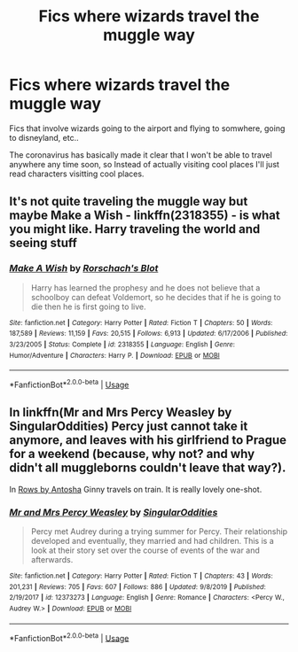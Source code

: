 #+TITLE: Fics where wizards travel the muggle way

* Fics where wizards travel the muggle way
:PROPERTIES:
:Score: 1
:DateUnix: 1588200274.0
:DateShort: 2020-Apr-30
:FlairText: Request
:END:
Fics that involve wizards going to the airport and flying to somwhere, going to disneyland, etc..

The coronavirus has basically made it clear that I won't be able to travel anywhere any time soon, so Instead of actually visiting cool places I'll just read characters visitting cool places.


** It's not quite traveling the muggle way but maybe Make a Wish - linkffn(2318355) - is what you might like. Harry traveling the world and seeing stuff
:PROPERTIES:
:Author: PhantomKeeperQazs
:Score: 1
:DateUnix: 1588205714.0
:DateShort: 2020-Apr-30
:END:

*** [[https://www.fanfiction.net/s/2318355/1/][*/Make A Wish/*]] by [[https://www.fanfiction.net/u/686093/Rorschach-s-Blot][/Rorschach's Blot/]]

#+begin_quote
  Harry has learned the prophesy and he does not believe that a schoolboy can defeat Voldemort, so he decides that if he is going to die then he is first going to live.
#+end_quote

^{/Site/:} ^{fanfiction.net} ^{*|*} ^{/Category/:} ^{Harry} ^{Potter} ^{*|*} ^{/Rated/:} ^{Fiction} ^{T} ^{*|*} ^{/Chapters/:} ^{50} ^{*|*} ^{/Words/:} ^{187,589} ^{*|*} ^{/Reviews/:} ^{11,159} ^{*|*} ^{/Favs/:} ^{20,515} ^{*|*} ^{/Follows/:} ^{6,913} ^{*|*} ^{/Updated/:} ^{6/17/2006} ^{*|*} ^{/Published/:} ^{3/23/2005} ^{*|*} ^{/Status/:} ^{Complete} ^{*|*} ^{/id/:} ^{2318355} ^{*|*} ^{/Language/:} ^{English} ^{*|*} ^{/Genre/:} ^{Humor/Adventure} ^{*|*} ^{/Characters/:} ^{Harry} ^{P.} ^{*|*} ^{/Download/:} ^{[[http://www.ff2ebook.com/old/ffn-bot/index.php?id=2318355&source=ff&filetype=epub][EPUB]]} ^{or} ^{[[http://www.ff2ebook.com/old/ffn-bot/index.php?id=2318355&source=ff&filetype=mobi][MOBI]]}

--------------

*FanfictionBot*^{2.0.0-beta} | [[https://github.com/tusing/reddit-ffn-bot/wiki/Usage][Usage]]
:PROPERTIES:
:Author: FanfictionBot
:Score: 1
:DateUnix: 1588205727.0
:DateShort: 2020-Apr-30
:END:


** In linkffn(Mr and Mrs Percy Weasley by SingularOddities) Percy just cannot take it anymore, and leaves with his girlfriend to Prague for a weekend (because, why not? and why didn't all muggleborns couldn't leave that way?).

In [[http://www.siye.co.uk/viewstory.php?sid=9605][Rows by Antosha]] Ginny travels on train. It is really lovely one-shot.
:PROPERTIES:
:Author: ceplma
:Score: 1
:DateUnix: 1588281079.0
:DateShort: 2020-May-01
:END:

*** [[https://www.fanfiction.net/s/12373273/1/][*/Mr and Mrs Percy Weasley/*]] by [[https://www.fanfiction.net/u/6921337/SingularOddities][/SingularOddities/]]

#+begin_quote
  Percy met Audrey during a trying summer for Percy. Their relationship developed and eventually, they married and had children. This is a look at their story set over the course of events of the war and afterwards.
#+end_quote

^{/Site/:} ^{fanfiction.net} ^{*|*} ^{/Category/:} ^{Harry} ^{Potter} ^{*|*} ^{/Rated/:} ^{Fiction} ^{T} ^{*|*} ^{/Chapters/:} ^{43} ^{*|*} ^{/Words/:} ^{201,231} ^{*|*} ^{/Reviews/:} ^{705} ^{*|*} ^{/Favs/:} ^{607} ^{*|*} ^{/Follows/:} ^{886} ^{*|*} ^{/Updated/:} ^{9/8/2019} ^{*|*} ^{/Published/:} ^{2/19/2017} ^{*|*} ^{/id/:} ^{12373273} ^{*|*} ^{/Language/:} ^{English} ^{*|*} ^{/Genre/:} ^{Romance} ^{*|*} ^{/Characters/:} ^{<Percy} ^{W.,} ^{Audrey} ^{W.>} ^{*|*} ^{/Download/:} ^{[[http://www.ff2ebook.com/old/ffn-bot/index.php?id=12373273&source=ff&filetype=epub][EPUB]]} ^{or} ^{[[http://www.ff2ebook.com/old/ffn-bot/index.php?id=12373273&source=ff&filetype=mobi][MOBI]]}

--------------

*FanfictionBot*^{2.0.0-beta} | [[https://github.com/tusing/reddit-ffn-bot/wiki/Usage][Usage]]
:PROPERTIES:
:Author: FanfictionBot
:Score: 1
:DateUnix: 1588281094.0
:DateShort: 2020-May-01
:END:
